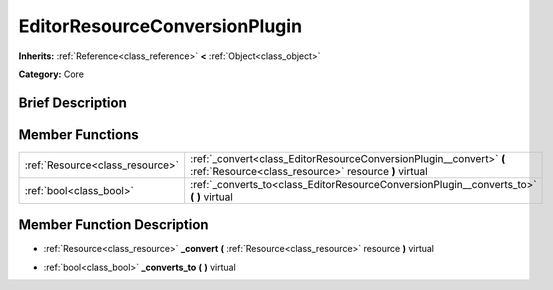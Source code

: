 .. Generated automatically by doc/tools/makerst.py in Godot's source tree.
.. DO NOT EDIT THIS FILE, but the EditorResourceConversionPlugin.xml source instead.
.. The source is found in doc/classes or modules/<name>/doc_classes.

.. _class_EditorResourceConversionPlugin:

EditorResourceConversionPlugin
==============================

**Inherits:** :ref:`Reference<class_reference>` **<** :ref:`Object<class_object>`

**Category:** Core

Brief Description
-----------------



Member Functions
----------------

+----------------------------------+-----------------------------------------------------------------------------------------------------------------------------+
| :ref:`Resource<class_resource>`  | :ref:`_convert<class_EditorResourceConversionPlugin__convert>` **(** :ref:`Resource<class_resource>` resource **)** virtual |
+----------------------------------+-----------------------------------------------------------------------------------------------------------------------------+
| :ref:`bool<class_bool>`          | :ref:`_converts_to<class_EditorResourceConversionPlugin__converts_to>` **(** **)** virtual                                  |
+----------------------------------+-----------------------------------------------------------------------------------------------------------------------------+

Member Function Description
---------------------------

.. _class_EditorResourceConversionPlugin__convert:

- :ref:`Resource<class_resource>` **_convert** **(** :ref:`Resource<class_resource>` resource **)** virtual

.. _class_EditorResourceConversionPlugin__converts_to:

- :ref:`bool<class_bool>` **_converts_to** **(** **)** virtual


